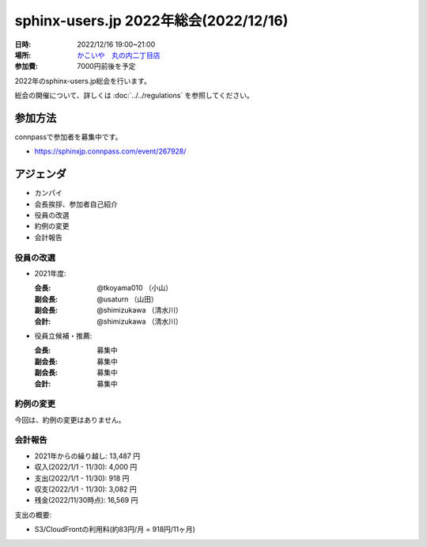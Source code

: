 ========================================
sphinx-users.jp 2022年総会(2022/12/16)
========================================

:日時: 2022/12/16 19:00~21:00
:場所: `かこいや　丸の内二丁目店`__
:参加費: 7000円前後を予定

.. __: https://www.ginzalion.jp/shop/brand/kakoiya/shop96.html

2022年のsphinx-users.jp総会を行います。

総会の開催について、詳しくは :doc:`../../regulations` を参照してください。

参加方法
=========

connpassで参加者を募集中です。

* https://sphinxjp.connpass.com/event/267928/

.. Slackで日程を調整し、connpassで参加者を募集しました。

アジェンダ
==========

* カンパイ
* 会長挨拶、参加者自己紹介
* 役員の改選
* 約例の変更
* 会計報告

.. 総会の様子
.. ==========
..
.. 議事進行
.. ---------
..
.. * カンパイ
.. * 会長挨拶、参加者自己紹介
.. * 役員の改選
.. * 約例の変更
.. * 会計報告
.. * 今年やったこと、来年やりたいこと
..
.. 自己紹介
.. ------------
..
.. @shimizukawa: （会長挨拶）
..
.. @usaturn: （副会長）
..
.. @tk0miya:
..
.. @takuan_osho: （副会長）
..
.. @cocoatomo:
..
.. @shibukawa:
..
.. @tkoyama010:
..
.. @nskgch:
..

役員の改選
----------

* 2021年度:

  :会長: @tkoyama010 （小山）
  :副会長: @usaturn （山田）
  :副会長: @shimizukawa （清水川）
  :会計: @shimizukawa （清水川）

* 役員立候補・推薦:

  :会長: 募集中
  :副会長: 募集中
  :副会長: 募集中
  :会計: 募集中

.. * 決定:
..
..   :会長: @shimizukawa
..   :副会長: @tk0miya
..   :副会長: @tkoyama010
..   :会計: @shimizukawa


約例の変更
----------

今回は、約例の変更はありません。

会計報告
--------

* 2021年からの繰り越し: 13,487 円
* 収入(2022/1/1 - 11/30): 4,000 円
* 支出(2022/1/1 - 11/30): 918 円
* 収支(2022/1/1 - 11/30): 3,082 円
* 残金(2022/11/30時点): 16,569 円

支出の概要:

* S3/CloudFrontの利用料(約83円/月 = 918円/11ヶ月)

.. 本日(12/16)の寄付額は、x,xxx円 でした。
..
.. 収支詳細
.. ----------------
..
.. .. list-table::
..    :header-rows: 1
..
..    - *
..      * 収入
..      * 支出
..
..    - * 2018年から繰り越し
..      * 20,327
..      *
..
..
..    - * 2022/01/03  sphinx-users.jp AWSレンタル 2018年12月
..      *
..      * 116
..
..    - * 2022/02/03  sphinx-users.jp AWSレンタル 2022年1月
..      *
..      * 112
..
..    - * 2022/03/03  sphinx-users.jp AWSレンタル 2022年2月
..      *
..      * 109
..
..    - * 2022/04/04  sphinx-users.jp AWSレンタル 2022年3月
..      *
..      * 120
..
..    - * 2022/05/03  sphinx-users.jp AWSレンタル 2022年4月
..      *
..      * 146
..
..    - * 2022/06/03  sphinx-users.jp AWSレンタル 2022年5月
..      *
..      * 137
..
..    - * 2022/07/04  sphinx-users.jp AWSレンタル 2022年6月
..      *
..      * 193
..
..    - * 2022/08/04  sphinx-users.jp AWSレンタル 2022年7月
..      *
..      * 135
..
..    - * 2022/09/04  sphinx-users.jp AWSレンタル 2022年8月
..      *
..      * 133
..
..    - * 2022/09/15  PyCon JP ポスターセッション用のポスター印刷
..      *
..      * 1793
..
..    - * 2022/10/03  sphinx-users.jp AWSレンタル 2022年9月
..      *
..      * 131
..
..    - * 2022/11/04  sphinx-users.jp AWSレンタル 2022年10月
..      *
..      * 141
..
..    - * 2022/12/03  sphinx-users.jp 総会 会員寄付
..      * 9,990
..      *
..
..    - * 2022/12/03  sphinx-users.jp AWSレンタル 2022年11月
..      *
..      *
..
..    - * 2022 累計
..      * 9,990
..      * 3,266
..
..    - * 2023年への繰り越し(予定)
..      * 23,785
..      *
..
.. 今年やったこと、来年やりたいこと
.. ----------------------------------------
..
.. 雑談
.. -----------------
..
.. 会場の様子
.. -----------
..
.. .. figure:: attendees.*
..    :width: 80%
..
..    参加者のみなさん
..
..
.. その他の写真はこちら
..
.. .. raw:: html
..
..    <iframe style="position: relative; top: 0; left: 0; width: 100%; height: 100%;" src="https://flickrembed.com/cms_embed.php?source=flickr&layout=fixed&input=www.flickr.com/photos/shimizukawa/sets/72157702819306851&sort=0&by=album&width=800&height=500&theme=default&scale=fill&speed=3000&limit=10&skin=default&autoplay=true" scrolling="no" frameborder="0" allowFullScreen="true" webkitallowfullscreen="true" mozallowfullscreen="true"><p><a  href="https://s3.amazonaws.com/tui-discount-codes/index.html">https://s3.amazonaws.com/tui-discount-codes/index.html</a></p><small>Powered by <a href="https://flickrembed.com">flickr embed</a>.</small></iframe><script type="text/javascript">function showpics(){var a=$("#box").val();$.getJSON("http://api.flickr.com/services/feeds/photos_public.gne?tags="+a+"&tagmode=any&format=json&jsoncallback=?",function(a){$("#images").hide().html(a).fadeIn("fast"),$.each(a.items,function(a,e){$("<img/>").attr("src",e.media.m).appendTo("#images")})})}</script>
